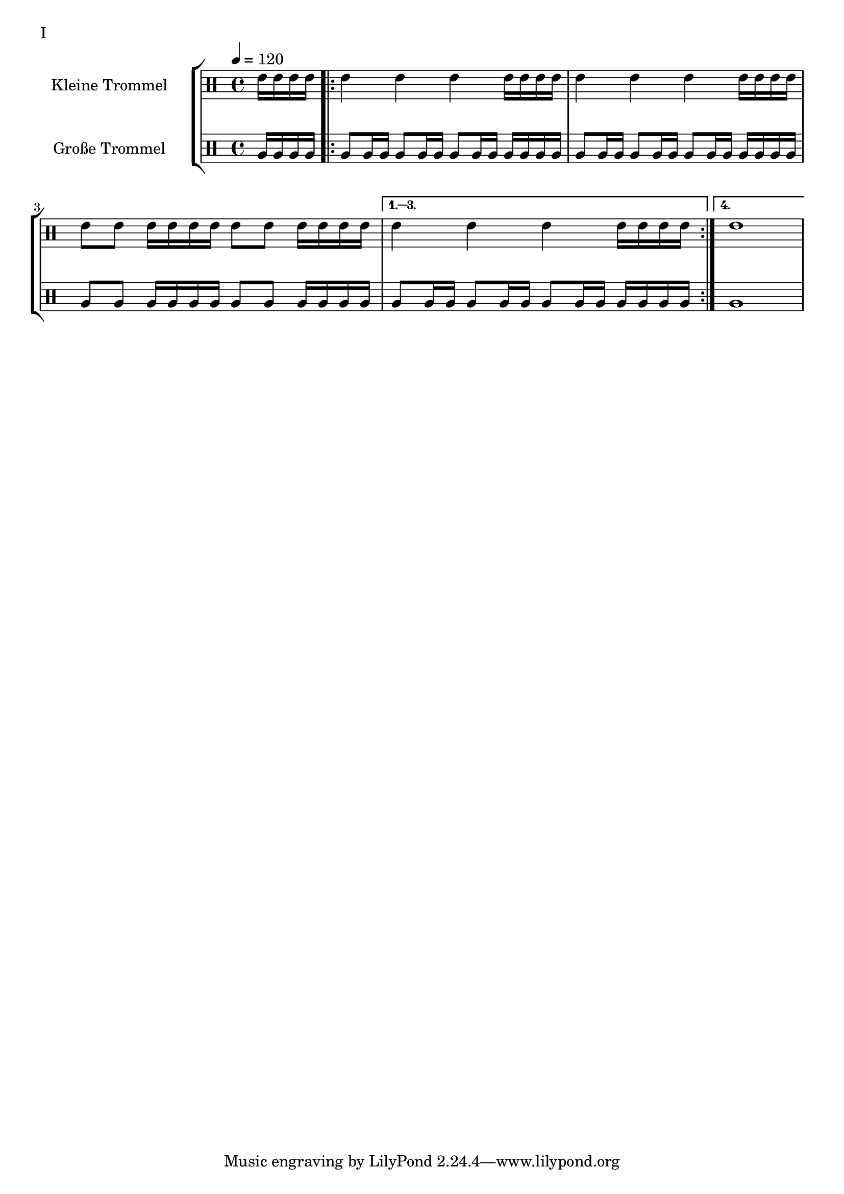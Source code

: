 KleinAuftakt = \drummode {
        \partial 4 tommh16 tommh16 tommh16 tommh16
}

KleinEins = \drummode {
        tommh4
        tommh4
        tommh4
	tommh16 tommh16 tommh16 tommh16
}

KleinZwei = \drummode {
        tommh8 tommh8
	tommh16 tommh16 tommh16 tommh16
        tommh8 tommh8
	tommh16 tommh16 tommh16 tommh16
}

KleinDrei = \drummode {
        tommh1
}

GrossAuftakt = \drummode {
        \partial 4 tomfh16 tomfh16 tomfh16 tomfh16
}

GrossEins = \drummode {
        tomfh8 tomfh16 tomfh16
        tomfh8 tomfh16 tomfh16
        tomfh8 tomfh16 tomfh16
	tomfh16 tomfh16 tomfh16 tomfh16
}

GrossZwei = \drummode {
        tomfh8 tomfh8
	tomfh16 tomfh16 tomfh16 tomfh16
        tomfh8 tomfh8
	tomfh16 tomfh16 tomfh16 tomfh16
}

GrossDrei = \drummode {
        tomfh1
}

KleineTrommelNoten = {
        \KleinAuftakt |
        \repeat volta 4 {
                \KleinEins | \KleinEins | \KleinZwei |
        }
        \alternative {
                { \KleinEins }
                { \KleinDrei }
        }
}

GrosseTrommelNoten = {
        \GrossAuftakt |
        \repeat volta 4 {
                \GrossEins | \GrossEins | \GrossZwei |
        }
        \alternative {
                { \GrossEins }
                { \GrossDrei }
        }
}

KleineTrommel = {
	\tempo 4 = 120
	\set DrumStaff.instrumentName = "Kleine Trommel"
	\set DrumStaff.midiInstrument = "melodic tom"
        \set Staff.midiPanPosition = 1.0
        \set Staff.midiExpression = 0.7
        \new DrumVoice = "KleineTrommel" \KleineTrommelNoten
}

GrosseTrommel = {
	\set Staff.instrumentName = "Große Trommel"
	\set Staff.midiInstrument = "melodic tom"
        \set Staff.midiPanPosition = -1.0
        \new DrumVoice = "GrosseTrommel " \GrosseTrommelNoten
}

\score {
        \header {
                piece = "I"
        }
	\new StaffGroup <<
                \new DrumStaff << \KleineTrommel >>
                \new DrumStaff << \GrosseTrommel >>
	>>
	\layout {
                indent = 4.0\cm
        }
	%\midi {}
}


